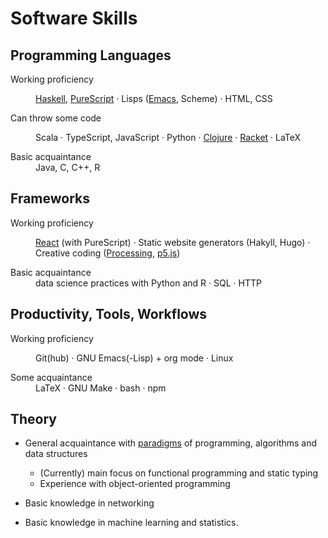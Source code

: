 * Software Skills
  
** Programming Languages

   - Working proficiency :: [[https://github.com/adql/Moonad][Haskell]], [[https://github.com/adql/purelife][PureScript]] · Lisps ([[https://github.com/adql/org-roam-kasten][Emacs]],
     Scheme) · HTML, CSS

   - Can throw some code :: Scala · TypeScript, JavaScript · Python ·
     [[https://github.com/adql/cjube][Clojure]] · [[https://github.com/adql/spitter][Racket]] · LaTeX

   - Basic acquaintance :: Java, C, C++, R
   
** Frameworks

   - Working proficiency :: [[https://github.com/adql/spure][React]] (with PureScript) · Static website
     generators (Hakyll, Hugo) · Creative coding ([[https://openprocessing.org/user/28888][Processing]], [[https://github.com/adql/nature-of-code-cw][p5.js]])

   - Basic acquaintance :: data science practices with Python and R ·
     SQL · HTTP

** Productivity, Tools, Workflows

   - Working proficiency :: Git(hub) · GNU Emacs(-Lisp) + org
     mode · Linux

   - Some acquaintance :: LaTeX · GNU Make · bash · npm

** Theory

   - General acquaintance with [[https://github.com/adql/sicp][paradigms]] of programming, algorithms
     and data structures
     - (Currently) main focus on functional programming and static
       typing
     - Experience with object-oriented programming

   - Basic knowledge in networking

   - Basic knowledge in machine learning and statistics.

